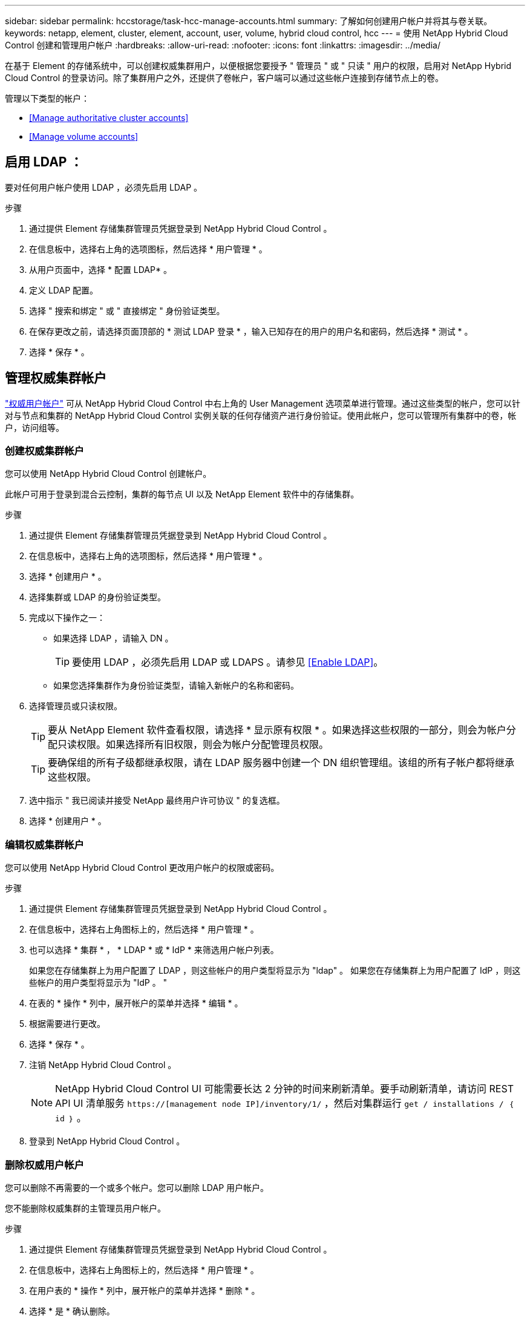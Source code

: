 ---
sidebar: sidebar 
permalink: hccstorage/task-hcc-manage-accounts.html 
summary: 了解如何创建用户帐户并将其与卷关联。 
keywords: netapp, element, cluster, element, account, user, volume, hybrid cloud control, hcc 
---
= 使用 NetApp Hybrid Cloud Control 创建和管理用户帐户
:hardbreaks:
:allow-uri-read: 
:nofooter: 
:icons: font
:linkattrs: 
:imagesdir: ../media/


[role="lead"]
在基于 Element 的存储系统中，可以创建权威集群用户，以便根据您要授予 " 管理员 " 或 " 只读 " 用户的权限，启用对 NetApp Hybrid Cloud Control 的登录访问。除了集群用户之外，还提供了卷帐户，客户端可以通过这些帐户连接到存储节点上的卷。 

管理以下类型的帐户：

* <<Manage authoritative cluster accounts>>
* <<Manage volume accounts>>




== 启用 LDAP ：

要对任何用户帐户使用 LDAP ，必须先启用 LDAP 。

.步骤
. 通过提供 Element 存储集群管理员凭据登录到 NetApp Hybrid Cloud Control 。
. 在信息板中，选择右上角的选项图标，然后选择 * 用户管理 * 。
. 从用户页面中，选择 * 配置 LDAP* 。
. 定义 LDAP 配置。
. 选择 " 搜索和绑定 " 或 " 直接绑定 " 身份验证类型。
. 在保存更改之前，请选择页面顶部的 * 测试 LDAP 登录 * ，输入已知存在的用户的用户名和密码，然后选择 * 测试 * 。
. 选择 * 保存 * 。




== 管理权威集群帐户

link:../concepts/concept_solidfire_concepts_accounts_and_permissions.html#authoritative-cluster-user-accounts["权威用户帐户"] 可从 NetApp Hybrid Cloud Control 中右上角的 User Management 选项菜单进行管理。通过这些类型的帐户，您可以针对与节点和集群的 NetApp Hybrid Cloud Control 实例关联的任何存储资产进行身份验证。使用此帐户，您可以管理所有集群中的卷，帐户，访问组等。



=== 创建权威集群帐户

您可以使用 NetApp Hybrid Cloud Control 创建帐户。

此帐户可用于登录到混合云控制，集群的每节点 UI 以及 NetApp Element 软件中的存储集群。

.步骤
. 通过提供 Element 存储集群管理员凭据登录到 NetApp Hybrid Cloud Control 。
. 在信息板中，选择右上角的选项图标，然后选择 * 用户管理 * 。
. 选择 * 创建用户 * 。
. 选择集群或 LDAP 的身份验证类型。
. 完成以下操作之一：
+
** 如果选择 LDAP ，请输入 DN 。
+

TIP: 要使用 LDAP ，必须先启用 LDAP 或 LDAPS 。请参见 <<Enable LDAP>>。

** 如果您选择集群作为身份验证类型，请输入新帐户的名称和密码。


. 选择管理员或只读权限。
+

TIP: 要从 NetApp Element 软件查看权限，请选择 * 显示原有权限 * 。如果选择这些权限的一部分，则会为帐户分配只读权限。如果选择所有旧权限，则会为帐户分配管理员权限。

+

TIP: 要确保组的所有子级都继承权限，请在 LDAP 服务器中创建一个 DN 组织管理组。该组的所有子帐户都将继承这些权限。

. 选中指示 " 我已阅读并接受 NetApp 最终用户许可协议 " 的复选框。
. 选择 * 创建用户 * 。




=== 编辑权威集群帐户

您可以使用 NetApp Hybrid Cloud Control 更改用户帐户的权限或密码。

.步骤
. 通过提供 Element 存储集群管理员凭据登录到 NetApp Hybrid Cloud Control 。
. 在信息板中，选择右上角图标上的，然后选择 * 用户管理 * 。
. 也可以选择 * 集群 * ， * LDAP * 或 * IdP * 来筛选用户帐户列表。
+
如果您在存储集群上为用户配置了 LDAP ，则这些帐户的用户类型将显示为 "ldap" 。 如果您在存储集群上为用户配置了 IdP ，则这些帐户的用户类型将显示为 "IdP 。 "

. 在表的 * 操作 * 列中，展开帐户的菜单并选择 * 编辑 * 。
. 根据需要进行更改。
. 选择 * 保存 * 。
. 注销 NetApp Hybrid Cloud Control 。
+

NOTE: NetApp Hybrid Cloud Control UI 可能需要长达 2 分钟的时间来刷新清单。要手动刷新清单，请访问 REST API UI 清单服务 `https://[management node IP]/inventory/1/` ，然后对集群运行 `get / installations​ / ｛ id ｝` 。

. 登录到 NetApp Hybrid Cloud Control 。




=== 删除权威用户帐户

您可以删除不再需要的一个或多个帐户。您可以删除 LDAP 用户帐户。

您不能删除权威集群的主管理员用户帐户。

.步骤
. 通过提供 Element 存储集群管理员凭据登录到 NetApp Hybrid Cloud Control 。
. 在信息板中，选择右上角图标上的，然后选择 * 用户管理 * 。
. 在用户表的 * 操作 * 列中，展开帐户的菜单并选择 * 删除 * 。
. 选择 * 是 * 确认删除。




== 管理卷帐户

link:../concepts/concept_solidfire_concepts_accounts_and_permissions.html#volume-accounts["卷帐户"] 在 NetApp Hybrid Cloud Control Volumes 表中进行管理。这些帐户仅特定于创建它们的存储集群。通过这些类型的帐户，您可以在网络中为卷设置权限，但在这些卷之外不起作用。

卷帐户包含访问分配给它的卷所需的 CHAP 身份验证。



=== 创建卷帐户

创建特定于此卷的帐户。

.步骤
. 通过提供 Element 存储集群管理员凭据登录到 NetApp Hybrid Cloud Control 。
. 在信息板中，选择 * 存储 * > * 卷 * 。
. 选择 * 帐户 * 选项卡。
. 选择 * 创建帐户 * 按钮。
. 输入新帐户的名称。
. 在 CHAP Settings 部分中，输入以下信息：
+
** 用于 CHAP 节点会话身份验证的启动程序密钥
** 用于 CHAP 节点会话身份验证的目标密钥
+

NOTE: 要自动生成任一密码，请将凭据字段留空。



. 选择 * 创建帐户 * 。




=== 编辑卷帐户

您可以更改 CHAP 信息并更改帐户是处于活动状态还是已锁定。


IMPORTANT: 删除或锁定与管理节点关联的帐户会导致管理节点无法访问。

.步骤
. 通过提供 Element 存储集群管理员凭据登录到 NetApp Hybrid Cloud Control 。
. 在信息板中，选择 * 存储 * > * 卷 * 。
. 选择 * 帐户 * 选项卡。
. 在表的 * 操作 * 列中，展开帐户的菜单并选择 * 编辑 * 。
. 根据需要进行更改。
. 选择 * 是 * 确认更改。




=== 删除卷帐户

删除不再需要的帐户。

在删除卷帐户之前，请先删除并清除与该帐户关联的所有卷。


IMPORTANT: 删除或锁定与管理节点关联的帐户会导致管理节点无法访问。


NOTE: 与管理服务关联的永久性卷会在安装或升级期间分配给新帐户。如果您使用的是永久性卷，请勿修改或删除这些卷或其关联帐户。如果删除这些帐户，则可能会使管理节点不可用。

.步骤
. 通过提供 Element 存储集群管理员凭据登录到 NetApp Hybrid Cloud Control 。
. 在信息板中，选择 * 存储 * > * 卷 * 。
. 选择 * 帐户 * 选项卡。
. 在表的 * 操作 * 列中，展开帐户的菜单并选择 * 删除 * 。
. 选择 * 是 * 确认删除。


[discrete]
== 了解更多信息

* link:../concepts/concept_solidfire_concepts_accounts_and_permissions.html["了解客户信息"]
* link:../storage/task_data_manage_accounts_work_with_accounts_task.html["使用用户帐户"]
* https://docs.netapp.com/us-en/vcp/index.html["适用于 vCenter Server 的 NetApp Element 插件"^]
* https://www.netapp.com/data-storage/solidfire/documentation["SolidFire 和 Element 资源页面"^]

